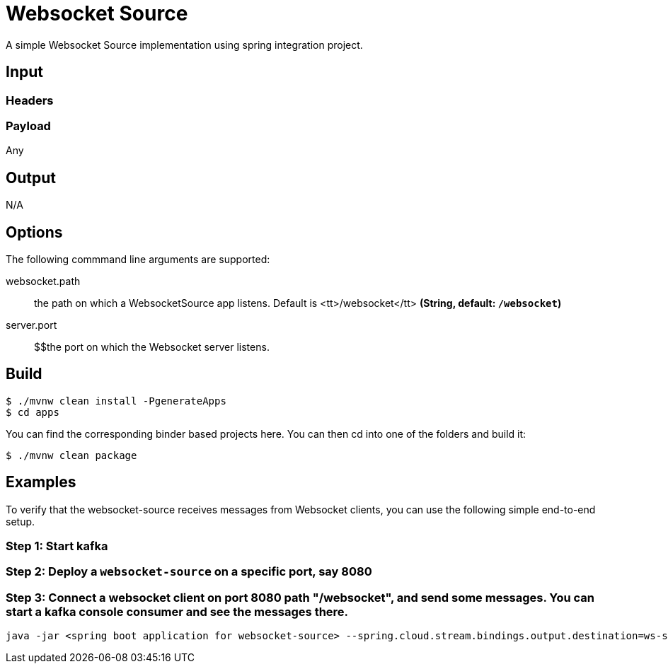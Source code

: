 //tag::ref-doc[]
= Websocket Source

A simple Websocket Source implementation using spring integration project.

== Input

=== Headers

=== Payload

Any

== Output

N/A

== Options
The following commmand line arguments are supported:

//tag::configuration-properties[]
$$websocket.path$$:: $$the path on which a WebsocketSource app listens. Default is <tt>/websocket</tt>$$ *($$String$$, default: `$$/websocket$$`)*
$$server.port$$:: $$the port on which the Websocket server listens.
//end::configuration-properties[]

== Build

```
$ ./mvnw clean install -PgenerateApps
$ cd apps
```
You can find the corresponding binder based projects here.
You can then cd into one of the folders and build it:

```
$ ./mvnw clean package
```

== Examples
To verify that the websocket-source receives messages from Websocket clients, you can use the
following simple end-to-end setup.


=== Step 1: Start kafka

=== Step 2: Deploy a `websocket-source` on a specific port, say 8080

=== Step 3: Connect a websocket client on port 8080 path "/websocket", and send some messages. You can  start a kafka console consumer and see the messages there.

```
java -jar <spring boot application for websocket-source> --spring.cloud.stream.bindings.output.destination=ws-source-test --server.port=8080 

```

//end::ref-doc[]
